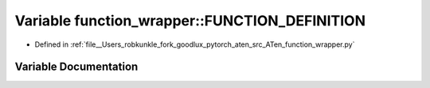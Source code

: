 .. _variable_function_wrapper__FUNCTION_DEFINITION:

Variable function_wrapper::FUNCTION_DEFINITION
==============================================

- Defined in :ref:`file__Users_robkunkle_fork_goodlux_pytorch_aten_src_ATen_function_wrapper.py`


Variable Documentation
----------------------


.. doxygenvariable:: function_wrapper::FUNCTION_DEFINITION
